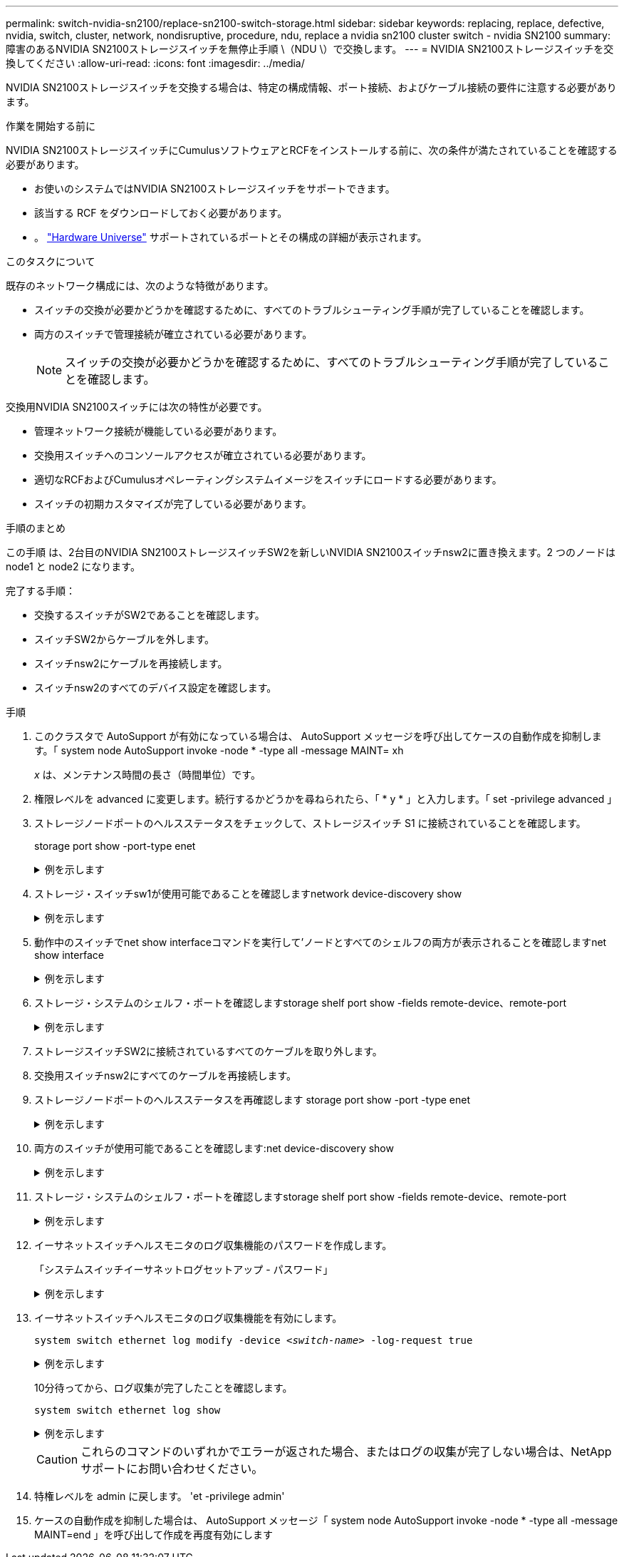 ---
permalink: switch-nvidia-sn2100/replace-sn2100-switch-storage.html 
sidebar: sidebar 
keywords: replacing, replace, defective, nvidia, switch, cluster, network, nondisruptive, procedure, ndu, replace a nvidia sn2100 cluster switch - nvidia SN2100 
summary: 障害のあるNVIDIA SN2100ストレージスイッチを無停止手順 \（NDU \）で交換します。 
---
= NVIDIA SN2100ストレージスイッチを交換してください
:allow-uri-read: 
:icons: font
:imagesdir: ../media/


[role="lead"]
NVIDIA SN2100ストレージスイッチを交換する場合は、特定の構成情報、ポート接続、およびケーブル接続の要件に注意する必要があります。

.作業を開始する前に
NVIDIA SN2100ストレージスイッチにCumulusソフトウェアとRCFをインストールする前に、次の条件が満たされていることを確認する必要があります。

* お使いのシステムではNVIDIA SN2100ストレージスイッチをサポートできます。
* 該当する RCF をダウンロードしておく必要があります。
* 。 http://hwu.netapp.com["Hardware Universe"^] サポートされているポートとその構成の詳細が表示されます。


.このタスクについて
既存のネットワーク構成には、次のような特徴があります。

* スイッチの交換が必要かどうかを確認するために、すべてのトラブルシューティング手順が完了していることを確認します。
* 両方のスイッチで管理接続が確立されている必要があります。
+

NOTE: スイッチの交換が必要かどうかを確認するために、すべてのトラブルシューティング手順が完了していることを確認します。



交換用NVIDIA SN2100スイッチには次の特性が必要です。

* 管理ネットワーク接続が機能している必要があります。
* 交換用スイッチへのコンソールアクセスが確立されている必要があります。
* 適切なRCFおよびCumulusオペレーティングシステムイメージをスイッチにロードする必要があります。
* スイッチの初期カスタマイズが完了している必要があります。


.手順のまとめ
この手順 は、2台目のNVIDIA SN2100ストレージスイッチSW2を新しいNVIDIA SN2100スイッチnsw2に置き換えます。2 つのノードは node1 と node2 になります。

完了する手順：

* 交換するスイッチがSW2であることを確認します。
* スイッチSW2からケーブルを外します。
* スイッチnsw2にケーブルを再接続します。
* スイッチnsw2のすべてのデバイス設定を確認します。


.手順
. このクラスタで AutoSupport が有効になっている場合は、 AutoSupport メッセージを呼び出してケースの自動作成を抑制します。「 system node AutoSupport invoke -node * -type all -message MAINT= xh
+
_x_ は、メンテナンス時間の長さ（時間単位）です。

. 権限レベルを advanced に変更します。続行するかどうかを尋ねられたら、「 * y * 」と入力します。「 set -privilege advanced 」
. ストレージノードポートのヘルスステータスをチェックして、ストレージスイッチ S1 に接続されていることを確認します。
+
storage port show -port-type enet

+
.例を示します
[%collapsible]
====
[listing, subs="+quotes"]
----
cluster1::*> *storage port show -port-type ENET*
                                  Speed                     VLAN
Node           Port Type  Mode    (Gb/s) State    Status      ID
-------------- ---- ----- ------- ------ -------- --------- ----
node1
               e3a  ENET  storage 100    enabled  online      30
               e3b  ENET  storage   0    enabled  offline     30
               e7a  ENET  storage   0    enabled  offline     30
               e7b  ENET  storage 100    enabled  online      30
node2
               e3a  ENET  storage 100    enabled  online      30
               e3b  ENET  storage   0    enabled  offline     30
               e7a  ENET  storage   0    enabled  offline     30
               e7b  ENET  storage 100    enabled  online      30
cluster1::*>
----
====
. ストレージ・スイッチsw1が使用可能であることを確認しますnetwork device-discovery show
+
.例を示します
[%collapsible]
====
[listing, subs="+quotes"]
----
cluster1::*> *network device-discovery show protocol lldp*
Node/      Local Discovered
Protocol   Port	 Device (LLDP: ChassisID)  Interface   Platform
--------   ----  -----------------------   ---------   ---------
node1/lldp
           e3a   sw1 (b8:ce:f6:19:1b:42)   swp3        -
node2/lldp
           e3a   sw1 (b8:ce:f6:19:1b:42)   swp4        -
cluster1::*>
----
====
. 動作中のスイッチでnet show interfaceコマンドを実行して'ノードとすべてのシェルフの両方が表示されることを確認しますnet show interface
+
.例を示します
[%collapsible]
====
[listing, subs="+quotes"]
----
cumulus@sw1:~$ *net show interface*

State  Name    Spd   MTU    Mode        LLDP                  Summary
-----  ------  ----  -----  ----------  --------------------  --------------------
...
...
UP     swp1    100G  9216   Trunk/L2   node1 (e3a)             Master: bridge(UP)
UP     swp2    100G  9216   Trunk/L2   node2 (e3a)             Master: bridge(UP)
UP     swp3    100G  9216   Trunk/L2   SHFFG1826000112 (e0b)   Master: bridge(UP)
UP     swp4    100G  9216   Trunk/L2   SHFFG1826000112 (e0b)   Master: bridge(UP)
UP     swp5    100G  9216   Trunk/L2   SHFFG1826000102 (e0b)   Master: bridge(UP)
UP     swp6    100G  9216   Trunk/L2   SHFFG1826000102 (e0b)   Master: bridge(UP))
...
...
----
====
. ストレージ・システムのシェルフ・ポートを確認しますstorage shelf port show -fields remote-device、remote-port
+
.例を示します
[%collapsible]
====
[listing, subs="+quotes"]
----
cluster1::*> *storage shelf port show -fields remote-device, remote-port*
shelf   id  remote-port   remote-device
-----   --  -----------   -------------
3.20    0   swp3          sw1
3.20    1   -             -
3.20    2   swp4          sw1
3.20    3   -             -
3.30    0   swp5          sw1
3.20    1   -             -
3.30    2   swp6          sw1
3.20    3   -             -
cluster1::*>
----
====
. ストレージスイッチSW2に接続されているすべてのケーブルを取り外します。
. 交換用スイッチnsw2にすべてのケーブルを再接続します。
. ストレージノードポートのヘルスステータスを再確認します storage port show -port -type enet
+
.例を示します
[%collapsible]
====
[listing, subs="+quotes"]
----
cluster1::*> *storage port show -port-type ENET*
                                    Speed                     VLAN
Node             Port Type  Mode    (Gb/s) State    Status      ID
---------------- ---- ----- ------- ------ -------- --------- ----
node1
                 e3a  ENET  storage 100    enabled  online      30
                 e3b  ENET  storage   0    enabled  offline     30
                 e7a  ENET  storage   0    enabled  offline     30
                 e7b  ENET  storage 100    enabled  online      30
node2
                 e3a  ENET  storage 100    enabled  online      30
                 e3b  ENET  storage   0    enabled  offline     30
                 e7a  ENET  storage   0    enabled  offline     30
                 e7b  ENET  storage 100    enabled  online      30
cluster1::*>
----
====
. 両方のスイッチが使用可能であることを確認します:net device-discovery show
+
.例を示します
[%collapsible]
====
[listing, subs="+quotes"]
----
cluster1::*> *network device-discovery show protocol lldp*
Node/     Local Discovered
Protocol  Port  Device (LLDP: ChassisID)  Interface	  Platform
--------  ----  -----------------------   ---------   ---------
node1/lldp
          e3a  sw1 (b8:ce:f6:19:1b:96)    swp1        -
          e7b  nsw2 (b8:ce:f6:19:1a:7e)   swp1        -
node2/lldp
          e3a  sw1 (b8:ce:f6:19:1b:96)    swp2        -
          e7b  nsw2 (b8:ce:f6:19:1a:7e)   swp2        -
cluster1::*>
----
====
. ストレージ・システムのシェルフ・ポートを確認しますstorage shelf port show -fields remote-device、remote-port
+
.例を示します
[%collapsible]
====
[listing, subs="+quotes"]
----
cluster1::*> *storage shelf port show -fields remote-device, remote-port*
shelf   id    remote-port     remote-device
-----   --    -----------     -------------
3.20    0     swp3            sw1
3.20    1     swp3            nsw2
3.20    2     swp4            sw1
3.20    3     swp4            nsw2
3.30    0     swp5            sw1
3.20    1     swp5            nsw2
3.30    2     swp6            sw1
3.20    3     swp6            nsw2
cluster1::*>
----
====
. イーサネットスイッチヘルスモニタのログ収集機能のパスワードを作成します。
+
「システムスイッチイーサネットログセットアップ - パスワード」

+
.例を示します
[%collapsible]
====
[listing, subs="+quotes"]
----
cluster1::*> *system switch ethernet log setup-password*
Enter the switch name: *<return>*
The switch name entered is not recognized.
Choose from the following list:
*sw1*
*nsw2*

cluster1::*> *system switch ethernet log setup-password*

Enter the switch name: *csw1*
Would you like to specify a user other than admin for log collection? {y|n}: *n*

Enter the password: *<enter switch password>*
Enter the password again: *<enter switch password>*

cluster1::*> *system switch ethernet log setup-password*

Enter the switch name: *nsw2*
Would you like to specify a user other than admin for log collection? {y|n}: *n*

Enter the password: *<enter switch password>*
Enter the password again: *<enter switch password>*
----
====
. イーサネットスイッチヘルスモニタのログ収集機能を有効にします。
+
`system switch ethernet log modify -device _<switch-name>_ -log-request true`

+
.例を示します
[%collapsible]
====
[listing, subs="+quotes"]
----
cluster1::*> *system switch ethernet log modify -device cs1 -log-request true*

Do you want to modify the cluster switch log collection configuration? {y|n}: [n] *y*

Enabling cluster switch log collection.

cluster1::*> *system switch ethernet log modify -device cs2 -log-request true*

Do you want to modify the cluster switch log collection configuration? {y|n}: [n] *y*

Enabling cluster switch log collection.
----
====
+
10分待ってから、ログ収集が完了したことを確認します。

+
`system switch ethernet log show`

+
.例を示します
[%collapsible]
====
[listing, subs="+quotes"]
----
cluster1::*> system switch ethernet log show
Log Collection Enabled: true

Index  Switch                       Log Timestamp        Status
------ ---------------------------- -------------------  ---------    
1      sw1  (b8:ce:f6:19:1b:42)     4/29/2022 03:05:25   complete   
2      nsw2 (b8:ce:f6:19:1b:96)     4/29/2022 03:07:42   complete
----
====
+

CAUTION: これらのコマンドのいずれかでエラーが返された場合、またはログの収集が完了しない場合は、NetAppサポートにお問い合わせください。

. 特権レベルを admin に戻します。 'et -privilege admin'
. ケースの自動作成を抑制した場合は、 AutoSupport メッセージ「 system node AutoSupport invoke -node * -type all -message MAINT=end 」を呼び出して作成を再度有効にします

